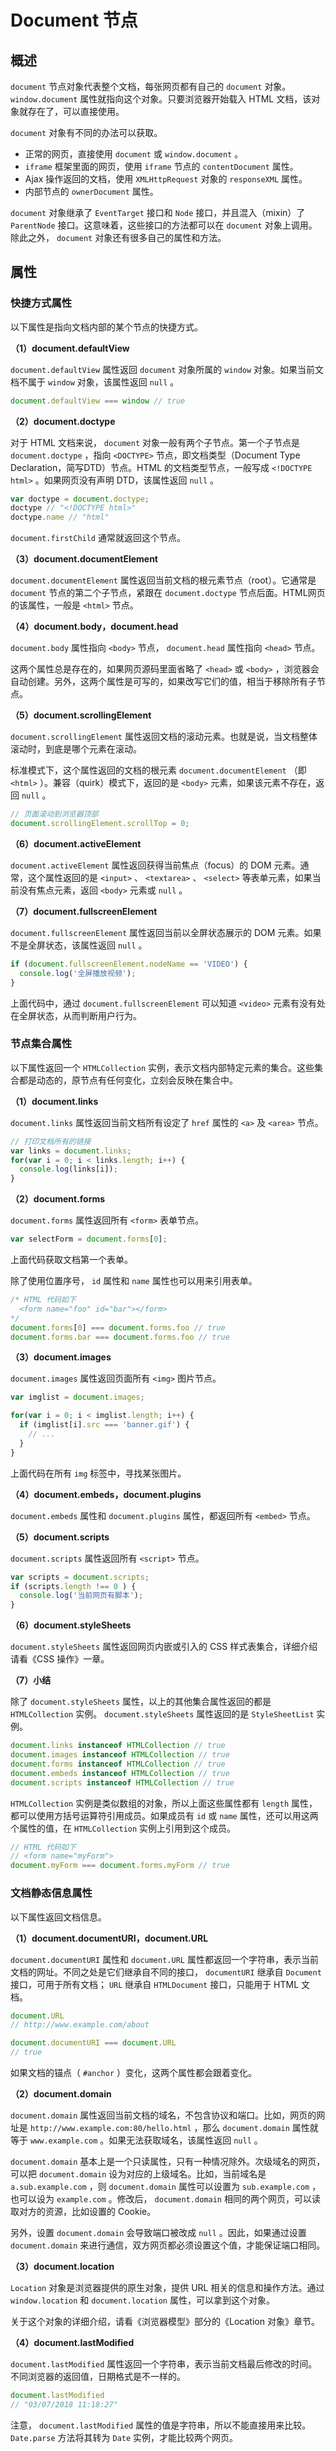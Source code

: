 * Document 节点
  :PROPERTIES:
  :CUSTOM_ID: document-节点
  :END:
** 概述
   :PROPERTIES:
   :CUSTOM_ID: 概述
   :END:
=document= 节点对象代表整个文档，每张网页都有自己的 =document= 对象。
=window.document= 属性就指向这个对象。只要浏览器开始载入 HTML
文档，该对象就存在了，可以直接使用。

=document= 对象有不同的办法可以获取。

- 正常的网页，直接使用 =document= 或 =window.document= 。
- =iframe= 框架里面的网页，使用 =iframe= 节点的 =contentDocument= 属性。
- Ajax 操作返回的文档，使用 =XMLHttpRequest= 对象的 =responseXML= 属性。
- 内部节点的 =ownerDocument= 属性。

=document= 对象继承了 =EventTarget= 接口和 =Node=
接口，并且混入（mixin）了 =ParentNode=
接口。这意味着，这些接口的方法都可以在 =document= 对象上调用。除此之外，
=document= 对象还有很多自己的属性和方法。

** 属性
   :PROPERTIES:
   :CUSTOM_ID: 属性
   :END:
*** 快捷方式属性
    :PROPERTIES:
    :CUSTOM_ID: 快捷方式属性
    :END:
以下属性是指向文档内部的某个节点的快捷方式。

*（1）document.defaultView*

=document.defaultView= 属性返回 =document= 对象所属的 =window=
对象。如果当前文档不属于 =window= 对象，该属性返回 =null= 。

#+begin_src js
  document.defaultView === window // true
#+end_src

*（2）document.doctype*

对于 HTML 文档来说， =document= 对象一般有两个子节点。第一个子节点是
=document.doctype= ，指向 =<DOCTYPE>= 节点，即文档类型（Document Type
Declaration，简写DTD）节点。HTML 的文档类型节点，一般写成
=<!DOCTYPE html>= 。如果网页没有声明 DTD，该属性返回 =null= 。

#+begin_src js
  var doctype = document.doctype;
  doctype // "<!DOCTYPE html>"
  doctype.name // "html"
#+end_src

=document.firstChild= 通常就返回这个节点。

*（3）document.documentElement*

=document.documentElement=
属性返回当前文档的根元素节点（root）。它通常是 =document=
节点的第二个子节点，紧跟在 =document.doctype=
节点后面。HTML网页的该属性，一般是 =<html>= 节点。

*（4）document.body，document.head*

=document.body= 属性指向 =<body>= 节点， =document.head= 属性指向
=<head>= 节点。

这两个属性总是存在的，如果网页源码里面省略了 =<head>= 或 =<body>=
，浏览器会自动创建。另外，这两个属性是可写的，如果改写它们的值，相当于移除所有子节点。

*（5）document.scrollingElement*

=document.scrollingElement=
属性返回文档的滚动元素。也就是说，当文档整体滚动时，到底是哪个元素在滚动。

标准模式下，这个属性返回的文档的根元素 =document.documentElement= （即
=<html>= ）。兼容（quirk）模式下，返回的是 =<body>=
元素，如果该元素不存在，返回 =null= 。

#+begin_src js
  // 页面滚动到浏览器顶部
  document.scrollingElement.scrollTop = 0;
#+end_src

*（6）document.activeElement*

=document.activeElement= 属性返回获得当前焦点（focus）的 DOM
元素。通常，这个属性返回的是 =<input>= 、 =<textarea>= 、 =<select>=
等表单元素，如果当前没有焦点元素，返回 =<body>= 元素或 =null= 。

*（7）document.fullscreenElement*

=document.fullscreenElement= 属性返回当前以全屏状态展示的 DOM
元素。如果不是全屏状态，该属性返回 =null= 。

#+begin_src js
  if (document.fullscreenElement.nodeName == 'VIDEO') {
    console.log('全屏播放视频');
  }
#+end_src

上面代码中，通过 =document.fullscreenElement= 可以知道 =<video>=
元素有没有处在全屏状态，从而判断用户行为。

*** 节点集合属性
    :PROPERTIES:
    :CUSTOM_ID: 节点集合属性
    :END:
以下属性返回一个 =HTMLCollection=
实例，表示文档内部特定元素的集合。这些集合都是动态的，原节点有任何变化，立刻会反映在集合中。

*（1）document.links*

=document.links= 属性返回当前文档所有设定了 =href= 属性的 =<a>= 及
=<area>= 节点。

#+begin_src js
  // 打印文档所有的链接
  var links = document.links;
  for(var i = 0; i < links.length; i++) {
    console.log(links[i]);
  }
#+end_src

*（2）document.forms*

=document.forms= 属性返回所有 =<form>= 表单节点。

#+begin_src js
  var selectForm = document.forms[0];
#+end_src

上面代码获取文档第一个表单。

除了使用位置序号， =id= 属性和 =name= 属性也可以用来引用表单。

#+begin_src js
  /* HTML 代码如下
    <form name="foo" id="bar"></form>
  */
  document.forms[0] === document.forms.foo // true
  document.forms.bar === document.forms.foo // true
#+end_src

*（3）document.images*

=document.images= 属性返回页面所有 =<img>= 图片节点。

#+begin_src js
  var imglist = document.images;

  for(var i = 0; i < imglist.length; i++) {
    if (imglist[i].src === 'banner.gif') {
      // ...
    }
  }
#+end_src

上面代码在所有 =img= 标签中，寻找某张图片。

*（4）document.embeds，document.plugins*

=document.embeds= 属性和 =document.plugins= 属性，都返回所有 =<embed>=
节点。

*（5）document.scripts*

=document.scripts= 属性返回所有 =<script>= 节点。

#+begin_src js
  var scripts = document.scripts;
  if (scripts.length !== 0 ) {
    console.log('当前网页有脚本');
  }
#+end_src

*（6）document.styleSheets*

=document.styleSheets= 属性返回网页内嵌或引入的 CSS
样式表集合，详细介绍请看《CSS 操作》一章。

*（7）小结*

除了 =document.styleSheets= 属性，以上的其他集合属性返回的都是
=HTMLCollection= 实例。 =document.styleSheets= 属性返回的是
=StyleSheetList= 实例。

#+begin_src js
  document.links instanceof HTMLCollection // true
  document.images instanceof HTMLCollection // true
  document.forms instanceof HTMLCollection // true
  document.embeds instanceof HTMLCollection // true
  document.scripts instanceof HTMLCollection // true
#+end_src

=HTMLCollection= 实例是类似数组的对象，所以上面这些属性都有 =length=
属性，都可以使用方括号运算符引用成员。如果成员有 =id= 或 =name=
属性，还可以用这两个属性的值，在 =HTMLCollection= 实例上引用到这个成员。

#+begin_src js
  // HTML 代码如下
  // <form name="myForm">
  document.myForm === document.forms.myForm // true
#+end_src

*** 文档静态信息属性
    :PROPERTIES:
    :CUSTOM_ID: 文档静态信息属性
    :END:
以下属性返回文档信息。

*（1）document.documentURI，document.URL*

=document.documentURI= 属性和 =document.URL=
属性都返回一个字符串，表示当前文档的网址。不同之处是它们继承自不同的接口，
=documentURI= 继承自 =Document= 接口，可用于所有文档； =URL= 继承自
=HTMLDocument= 接口，只能用于 HTML 文档。

#+begin_src js
  document.URL
  // http://www.example.com/about

  document.documentURI === document.URL
  // true
#+end_src

如果文档的锚点（ =#anchor= ）变化，这两个属性都会跟着变化。

*（2）document.domain*

=document.domain=
属性返回当前文档的域名，不包含协议和端口。比如，网页的网址是
=http://www.example.com:80/hello.html= ，那么 =document.domain=
属性就等于 =www.example.com= 。如果无法获取域名，该属性返回 =null= 。

=document.domain=
基本上是一个只读属性，只有一种情况除外。次级域名的网页，可以把
=document.domain= 设为对应的上级域名。比如，当前域名是
=a.sub.example.com= ，则 =document.domain= 属性可以设置为
=sub.example.com= ，也可以设为 =example.com= 。修改后，
=document.domain= 相同的两个网页，可以读取对方的资源，比如设置的
Cookie。

另外，设置 =document.domain= 会导致端口被改成 =null=
。因此，如果通过设置 =document.domain=
来进行通信，双方网页都必须设置这个值，才能保证端口相同。

*（3）document.location*

=Location= 对象是浏览器提供的原生对象，提供 URL
相关的信息和操作方法。通过 =window.location= 和 =document.location=
属性，可以拿到这个对象。

关于这个对象的详细介绍，请看《浏览器模型》部分的《Location 对象》章节。

*（4）document.lastModified*

=document.lastModified=
属性返回一个字符串，表示当前文档最后修改的时间。不同浏览器的返回值，日期格式是不一样的。

#+begin_src js
  document.lastModified
  // "03/07/2018 11:18:27"
#+end_src

注意， =document.lastModified= 属性的值是字符串，所以不能直接用来比较。
=Date.parse= 方法将其转为 =Date= 实例，才能比较两个网页。

#+begin_src js
  var lastVisitedDate = Date.parse('01/01/2018');
  if (Date.parse(document.lastModified) > lastVisitedDate) {
    console.log('网页已经变更');
  }
#+end_src

如果页面上有 JavaScript 生成的内容， =document.lastModified=
属性返回的总是当前时间。

*（5）document.title*

=document.title= 属性返回当前文档的标题。默认情况下，返回 =<title>=
节点的值。但是该属性是可写的，一旦被修改，就返回修改后的值。

#+begin_src js
  document.title = '新标题';
  document.title // "新标题"
#+end_src

*（6）document.characterSet*

=document.characterSet= 属性返回当前文档的编码，比如 =UTF-8= 、
=ISO-8859-1= 等等。

*（7）document.referrer*

=document.referrer= 属性返回一个字符串，表示当前文档的访问者来自哪里。

#+begin_src js
  document.referrer
  // "https://example.com/path"
#+end_src

如果无法获取来源，或者用户直接键入网址而不是从其他网页点击进入，
=document.referrer= 返回一个空字符串。

=document.referrer= 的值，总是与 HTTP 头信息的 =Referer=
字段保持一致。但是， =document.referrer= 的拼写有两个 =r= ，而头信息的
=Referer= 字段只有一个 =r= 。

*（8）document.dir*

=document.dir= 返回一个字符串，表示文字方向。它只有两个可能的值： =rtl=
表示文字从右到左，阿拉伯文是这种方式； =ltr=
表示文字从左到右，包括英语和汉语在内的大多数文字采用这种方式。

*（9）document.compatMode*

=compatMode= 属性返回浏览器处理文档的模式，可能的值为 =BackCompat=
（向后兼容模式）和 =CSS1Compat= （严格模式）。

一般来说，如果网页代码的第一行设置了明确的 =DOCTYPE= （比如
=<!doctype html>= ）， =document.compatMode= 的值都为 =CSS1Compat= 。

*** 文档状态属性
    :PROPERTIES:
    :CUSTOM_ID: 文档状态属性
    :END:
*（1）document.hidden*

=document.hidden=
属性返回一个布尔值，表示当前页面是否可见。如果窗口最小化、浏览器切换了
Tab，都会导致导致页面不可见，使得 =document.hidden= 返回 =true= 。

这个属性是 Page Visibility API 引入的，一般都是配合这个 API 使用。

*（2）document.visibilityState*

=document.visibilityState= 返回文档的可见状态。

它的值有四种可能。

#+begin_quote

  - =visible=
    ：页面可见。注意，页面可能是部分可见，即不是焦点窗口，前面被其他窗口部分挡住了。
  - =hidden= ：页面不可见，有可能窗口最小化，或者浏览器切换到了另一个
    Tab。
  - =prerender= ：页面处于正在渲染状态，对于用户来说，该页面不可见。
  - =unloaded= ：页面从内存里面卸载了。
#+end_quote

这个属性可以用在页面加载时，防止加载某些资源；或者页面不可见时，停掉一些页面功能。

*（3）document.readyState*

=document.readyState= 属性返回当前文档的状态，共有三种可能的值。

- =loading= ：加载 HTML 代码阶段（尚未完成解析）
- =interactive= ：加载外部资源阶段
- =complete= ：加载完成

这个属性变化的过程如下。

1. 浏览器开始解析 HTML 文档， =document.readyState= 属性等于 =loading=
   。
2. 浏览器遇到 HTML 文档中的 =<script>= 元素，并且没有 =async= 或 =defer=
   属性，就暂停解析，开始执行脚本，这时 =document.readyState=
   属性还是等于 =loading= 。
3. HTML 文档解析完成， =document.readyState= 属性变成 =interactive= 。
4. 浏览器等待图片、样式表、字体文件等外部资源加载完成，一旦全部加载完成，
   =document.readyState= 属性变成 =complete= 。

下面的代码用来检查网页是否加载成功。

#+begin_src js
  // 基本检查
  if (document.readyState === 'complete') {
    // ...
  }

  // 轮询检查
  var interval = setInterval(function() {
    if (document.readyState === 'complete') {
      clearInterval(interval);
      // ...
    }
  }, 100);
#+end_src

另外，每次状态变化都会触发一个 =readystatechange= 事件。

*** document.cookie
    :PROPERTIES:
    :CUSTOM_ID: document.cookie
    :END:
=document.cookie= 属性用来操作浏览器
Cookie，详见《浏览器模型》部分的《Cookie》章节。

*** document.designMode
    :PROPERTIES:
    :CUSTOM_ID: document.designmode
    :END:
=document.designMode= 属性控制当前文档是否可编辑。该属性只有两个值 =on=
和 =off= ，默认值为 =off= 。一旦设为 =on=
，用户就可以编辑整个文档的内容。

下面代码打开 =iframe= 元素内部文档的 =designMode=
属性，就能将其变为一个所见即所得的编辑器。

#+begin_src js
  // HTML 代码如下
  // <iframe id="editor" src="about:blank"></iframe>
  var editor = document.getElementById('editor');
  editor.contentDocument.designMode = 'on';
#+end_src

*** document.currentScript
    :PROPERTIES:
    :CUSTOM_ID: document.currentscript
    :END:
=document.currentScript= 属性只用在 =<script>=
元素的内嵌脚本或加载的外部脚本之中，返回当前脚本所在的那个 DOM 节点，即
=<script>= 元素的 DOM 节点。

#+begin_example
  <script id="foo">
    console.log(
      document.currentScript === document.getElementById('foo')
    ); // true
  </script>
#+end_example

上面代码中， =document.currentScript= 就是 =<script>= 元素节点。

*** document.implementation
    :PROPERTIES:
    :CUSTOM_ID: document.implementation
    :END:
=document.implementation= 属性返回一个 =DOMImplementation=
对象。该对象有三个方法，主要用于创建独立于当前文档的新的 Document 对象。

- =DOMImplementation.createDocument()= ：创建一个 XML 文档。
- =DOMImplementation.createHTMLDocument()= ：创建一个 HTML 文档。
- =DOMImplementation.createDocumentType()= ：创建一个 DocumentType
  对象。

下面是创建 HTML 文档的例子。

#+begin_src js
  var doc = document.implementation.createHTMLDocument('Title');
  var p = doc.createElement('p');
  p.innerHTML = 'hello world';
  doc.body.appendChild(p);

  document.replaceChild(
    doc.documentElement,
    document.documentElement
  );
#+end_src

上面代码中，第一步生成一个新的 HTML 文档 =doc= ，然后用它的根元素
=document.documentElement= 替换掉 =document.documentElement=
。这会使得当前文档的内容全部消失，变成 =hello world= 。

** 方法
   :PROPERTIES:
   :CUSTOM_ID: 方法
   :END:
*** document.open()，document.close()
    :PROPERTIES:
    :CUSTOM_ID: document.opendocument.close
    :END:
=document.open= 方法清除当前文档所有内容，使得文档处于可写状态，供
=document.write= 方法写入内容。

=document.close= 方法用来关闭 =document.open()= 打开的文档。

#+begin_src js
  document.open();
  document.write('hello world');
  document.close();
#+end_src

*** document.write()，document.writeln()
    :PROPERTIES:
    :CUSTOM_ID: document.writedocument.writeln
    :END:
=document.write= 方法用于向当前文档写入内容。

在网页的首次渲染阶段，只要页面没有关闭写入（即没有执行
=document.close()= ）， =document.write=
写入的内容就会追加在已有内容的后面。

#+begin_src js
  // 页面显示“helloworld”
  document.open();
  document.write('hello');
  document.write('world');
  document.close();
#+end_src

注意， =document.write= 会当作 HTML 代码解析，不会转义。

#+begin_src js
  document.write('<p>hello world</p>');
#+end_src

上面代码中， =document.write= 会将 =<p>= 当作 HTML 标签解释。

如果页面已经解析完成（ =DOMContentLoaded= 事件发生之后），再调用 =write=
方法，它会先调用 =open= 方法，擦除当前文档所有内容，然后再写入。

#+begin_src js
  document.addEventListener('DOMContentLoaded', function (event) {
    document.write('<p>Hello World!</p>');
  });

  // 等同于
  document.addEventListener('DOMContentLoaded', function (event) {
    document.open();
    document.write('<p>Hello World!</p>');
    document.close();
  });
#+end_src

如果在页面渲染过程中调用 =write= 方法，并不会自动调用 =open=
方法。（可以理解成， =open= 方法已调用，但 =close= 方法还未调用。）

#+begin_example
  <html>
  <body>
  hello
  <script type="text/javascript">
    document.write("world")
  </script>
  </body>
  </html>
#+end_example

在浏览器打开上面网页，将会显示 =hello world= 。

=document.write= 是 JavaScript
语言标准化之前就存在的方法，现在完全有更符合标准的方法向文档写入内容（比如对
=innerHTML= 属性赋值）。所以，除了某些特殊情况，应该尽量避免使用
=document.write= 这个方法。

=document.writeln= 方法与 =write=
方法完全一致，除了会在输出内容的尾部添加换行符。

#+begin_src js
  document.write(1);
  document.write(2);
  // 12

  document.writeln(1);
  document.writeln(2);
  // 1
  // 2
  //
#+end_src

注意， =writeln= 方法添加的是 ASCII 码的换行符，渲染成 HTML
网页时不起作用，即在网页上显示不出换行。网页上的换行，必须显式写入
=<br>= 。

*** document.querySelector()，document.querySelectorAll()
    :PROPERTIES:
    :CUSTOM_ID: document.queryselectordocument.queryselectorall
    :END:
=document.querySelector= 方法接受一个 CSS
选择器作为参数，返回匹配该选择器的元素节点。如果有多个节点满足匹配条件，则返回第一个匹配的节点。如果没有发现匹配的节点，则返回
=null= 。

#+begin_src js
  var el1 = document.querySelector('.myclass');
  var el2 = document.querySelector('#myParent > [ng-click]');
#+end_src

=document.querySelectorAll= 方法与 =querySelector=
用法类似，区别是返回一个 =NodeList= 对象，包含所有匹配给定选择器的节点。

#+begin_src js
  elementList = document.querySelectorAll('.myclass');
#+end_src

这两个方法的参数，可以是逗号分隔的多个 CSS
选择器，返回匹配其中一个选择器的元素节点，这与 CSS
选择器的规则是一致的。

#+begin_src js
  var matches = document.querySelectorAll('div.note, div.alert');
#+end_src

上面代码返回 =class= 属性是 =note= 或 =alert= 的 =div= 元素。

这两个方法都支持复杂的 CSS 选择器。

#+begin_src js
  // 选中 data-foo-bar 属性等于 someval 的元素
  document.querySelectorAll('[data-foo-bar="someval"]');

  // 选中 myForm 表单中所有不通过验证的元素
  document.querySelectorAll('#myForm :invalid');

  // 选中div元素，那些 class 含 ignore 的除外
  document.querySelectorAll('DIV:not(.ignore)');

  // 同时选中 div，a，script 三类元素
  document.querySelectorAll('DIV, A, SCRIPT');
#+end_src

但是，它们不支持 CSS 伪元素的选择器（比如 =:first-line= 和
=:first-letter= ）和伪类的选择器（比如 =:link= 和 =:visited=
），即无法选中伪元素和伪类。

如果 =querySelectorAll= 方法的参数是字符串 =*=
，则会返回文档中的所有元素节点。另外， =querySelectorAll=
的返回结果不是动态集合，不会实时反映元素节点的变化。

最后，这两个方法除了定义在 =document=
对象上，还定义在元素节点上，即在元素节点上也可以调用。

*** document.getElementsByTagName()
    :PROPERTIES:
    :CUSTOM_ID: document.getelementsbytagname
    :END:
=document.getElementsByTagName()= 方法搜索 HTML
标签名，返回符合条件的元素。它的返回值是一个类似数组对象（
=HTMLCollection= 实例），可以实时反映 HTML
文档的变化。如果没有任何匹配的元素，就返回一个空集。

#+begin_src js
  var paras = document.getElementsByTagName('p');
  paras instanceof HTMLCollection // true
#+end_src

上面代码返回当前文档的所有 =p= 元素节点。

HTML 标签名是大小写不敏感的，因此 =getElementsByTagName()=
方法的参数也是大小写不敏感的。另外，返回结果中，各个成员的顺序就是它们在文档中出现的顺序。

如果传入 =*= ，就可以返回文档中所有 HTML 元素。

#+begin_src js
  var allElements = document.getElementsByTagName('*');
#+end_src

注意，元素节点本身也定义了 =getElementsByTagName=
方法，返回该元素的后代元素中符合条件的元素。也就是说，这个方法不仅可以在
=document= 对象上调用，也可以在任何元素节点上调用。

#+begin_src js
  var firstPara = document.getElementsByTagName('p')[0];
  var spans = firstPara.getElementsByTagName('span');
#+end_src

上面代码选中第一个 =p= 元素内部的所有 =span= 元素。

*** document.getElementsByClassName()
    :PROPERTIES:
    :CUSTOM_ID: document.getelementsbyclassname
    :END:
=document.getElementsByClassName()= 方法返回一个类似数组的对象（
=HTMLCollection= 实例），包括了所有 =class=
名字符合指定条件的元素，元素的变化实时反映在返回结果中。

#+begin_src js
  var elements = document.getElementsByClassName(names);
#+end_src

由于 =class= 是保留字，所以 JavaScript 一律使用 =className= 表示 CSS 的
=class= 。

参数可以是多个 =class= ，它们之间使用空格分隔。

#+begin_src js
  var elements = document.getElementsByClassName('foo bar');
#+end_src

上面代码返回同时具有 =foo= 和 =bar= 两个 =class= 的元素， =foo= 和 =bar=
的顺序不重要。

注意，正常模式下，CSS 的 =class= 是大小写敏感的。（ =quirks mode=
下，大小写不敏感。）

与 =getElementsByTagName()= 方法一样， =getElementsByClassName()=
方法不仅可以在 =document= 对象上调用，也可以在任何元素节点上调用。

#+begin_src js
  // 非document对象上调用
  var elements = rootElement.getElementsByClassName(names);
#+end_src

*** document.getElementsByName()
    :PROPERTIES:
    :CUSTOM_ID: document.getelementsbyname
    :END:
=document.getElementsByName()= 方法用于选择拥有 =name= 属性的 HTML
元素（比如 =<form>= 、 =<radio>= 、 =<img>= 、 =<frame>= 、 =<embed>= 和
=<object>= 等），返回一个类似数组的的对象（ =NodeList= 实例），因为
=name= 属性相同的元素可能不止一个。

#+begin_src js
  // 表单为 <form name="x"></form>
  var forms = document.getElementsByName('x');
  forms[0].tagName // "FORM"
#+end_src

*** document.getElementById()
    :PROPERTIES:
    :CUSTOM_ID: document.getelementbyid
    :END:
=document.getElementById()= 方法返回匹配指定 =id=
属性的元素节点。如果没有发现匹配的节点，则返回 =null= 。

#+begin_src js
  var elem = document.getElementById('para1');
#+end_src

注意，该方法的参数是大小写敏感的。比如，如果某个节点的 =id= 属性是
=main= ，那么 =document.getElementById('Main')= 将返回 =null= 。

=document.getElementById()= 方法与 =document.querySelector()=
方法都能获取元素节点，不同之处是 =document.querySelector()=
方法的参数使用 CSS 选择器语法， =document.getElementById()=
方法的参数是元素的 =id= 属性。

#+begin_src js
  document.getElementById('myElement')
  document.querySelector('#myElement')
#+end_src

上面代码中，两个方法都能选中 =id= 为 =myElement= 的元素，但是
=document.getElementById()= 比 =document.querySelector()= 效率高得多。

另外，这个方法只能在 =document= 对象上使用，不能在其他元素节点上使用。

*** document.elementFromPoint()，document.elementsFromPoint()
    :PROPERTIES:
    :CUSTOM_ID: document.elementfrompointdocument.elementsfrompoint
    :END:
=document.elementFromPoint()= 方法返回位于页面指定位置最上层的元素节点。

#+begin_src js
  var element = document.elementFromPoint(50, 50);
#+end_src

上面代码选中在 =(50, 50)= 这个坐标位置的最上层的那个 HTML 元素。

=elementFromPoint=
方法的两个参数，依次是相对于当前视口左上角的横坐标和纵坐标，单位是像素。如果位于该位置的
HTML
元素不可返回（比如文本框的滚动条），则返回它的父元素（比如文本框）。如果坐标值无意义（比如负值或超过视口大小），则返回
=null= 。

=document.elementsFromPoint()=
返回一个数组，成员是位于指定坐标（相对于视口）的所有元素。

#+begin_src js
  var elements = document.elementsFromPoint(x, y);
#+end_src

*** document.createElement()
    :PROPERTIES:
    :CUSTOM_ID: document.createelement
    :END:
=document.createElement= 方法用来生成元素节点，并返回该节点。

#+begin_src js
  var newDiv = document.createElement('div');
#+end_src

=createElement= 方法的参数为元素的标签名，即元素节点的 =tagName=
属性，对于 HTML 网页大小写不敏感，即参数为 =div= 或 =DIV=
返回的是同一种节点。如果参数里面包含尖括号（即 =<= 和 =>= ）会报错。

#+begin_src js
  document.createElement('<div>');
  // DOMException: The tag name provided ('<div>') is not a valid name
#+end_src

注意， =document.createElement= 的参数可以是自定义的标签名。

#+begin_src js
  document.createElement('foo');
#+end_src

*** document.createTextNode()
    :PROPERTIES:
    :CUSTOM_ID: document.createtextnode
    :END:
=document.createTextNode= 方法用来生成文本节点（ =Text=
实例），并返回该节点。它的参数是文本节点的内容。

#+begin_src js
  var newDiv = document.createElement('div');
  var newContent = document.createTextNode('Hello');
  newDiv.appendChild(newContent);
#+end_src

上面代码新建一个 =div= 节点和一个文本节点，然后将文本节点插入 =div=
节点。

这个方法可以确保返回的节点，被浏览器当作文本渲染，而不是当作 HTML
代码渲染。因此，可以用来展示用户的输入，避免 XSS 攻击。

#+begin_src js
  var div = document.createElement('div');
  div.appendChild(document.createTextNode('<span>Foo & bar</span>'));
  console.log(div.innerHTML)
  // &lt;span&gt;Foo &amp; bar&lt;/span&gt;
#+end_src

上面代码中， =createTextNode=
方法对大于号和小于号进行转义，从而保证即使用户输入的内容包含恶意代码，也能正确显示。

需要注意的是，该方法不对单引号和双引号转义，所以不能用来对 HTML
属性赋值。

#+begin_example
  function escapeHtml(str) {
    var div = document.createElement('div');
    div.appendChild(document.createTextNode(str));
    return div.innerHTML;
  };

  var userWebsite = '" onmouseover="alert(\'derp\')" "';
  var profileLink = '<a href="' + escapeHtml(userWebsite) + '">Bob</a>';
  var div = document.getElementById('target');
  div.innerHTML = profileLink;
  // <a href="" onmouseover="alert('derp')" "">Bob</a>
#+end_example

上面代码中，由于 =createTextNode= 方法不转义双引号，导致 =onmouseover=
方法被注入了代码。

*** document.createAttribute()
    :PROPERTIES:
    :CUSTOM_ID: document.createattribute
    :END:
=document.createAttribute= 方法生成一个新的属性节点（ =Attr=
实例），并返回它。

#+begin_src js
  var attribute = document.createAttribute(name);
#+end_src

=document.createAttribute= 方法的参数 =name= ，是属性的名称。

#+begin_src js
  var node = document.getElementById('div1');

  var a = document.createAttribute('my_attrib');
  a.value = 'newVal';

  node.setAttributeNode(a);
  // 或者
  node.setAttribute('my_attrib', 'newVal');
#+end_src

上面代码为 =div1= 节点，插入一个值为 =newVal= 的 =my_attrib= 属性。

*** document.createComment()
    :PROPERTIES:
    :CUSTOM_ID: document.createcomment
    :END:
=document.createComment= 方法生成一个新的注释节点，并返回该节点。

#+begin_src js
  var CommentNode = document.createComment(data);
#+end_src

=document.createComment= 方法的参数是一个字符串，会成为注释节点的内容。

*** document.createDocumentFragment()
    :PROPERTIES:
    :CUSTOM_ID: document.createdocumentfragment
    :END:
=document.createDocumentFragment= 方法生成一个空的文档片段对象（
=DocumentFragment= 实例）。

#+begin_src js
  var docFragment = document.createDocumentFragment();
#+end_src

=DocumentFragment= 是一个存在于内存的 DOM
片段，不属于当前文档，常常用来生成一段较复杂的 DOM
结构，然后再插入当前文档。这样做的好处在于，因为 =DocumentFragment=
不属于当前文档，对它的任何改动，都不会引发网页的重新渲染，比直接修改当前文档的
DOM 有更好的性能表现。

#+begin_src js
  var docfrag = document.createDocumentFragment();

  [1, 2, 3, 4].forEach(function (e) {
    var li = document.createElement('li');
    li.textContent = e;
    docfrag.appendChild(li);
  });

  var element  = document.getElementById('ul');
  element.appendChild(docfrag);
#+end_src

上面代码中，文档片断 =docfrag= 包含四个 =<li>=
节点，这些子节点被一次性插入了当前文档。

*** document.createEvent()
    :PROPERTIES:
    :CUSTOM_ID: document.createevent
    :END:
=document.createEvent= 方法生成一个事件对象（ =Event=
实例），该对象可以被 =element.dispatchEvent= 方法使用，触发指定事件。

#+begin_src js
  var event = document.createEvent(type);
#+end_src

=document.createEvent= 方法的参数是事件类型，比如 =UIEvents= 、
=MouseEvents= 、 =MutationEvents= 、 =HTMLEvents= 。

#+begin_src js
  var event = document.createEvent('Event');
  event.initEvent('build', true, true);
  document.addEventListener('build', function (e) {
    console.log(e.type); // "build"
  }, false);
  document.dispatchEvent(event);
#+end_src

上面代码新建了一个名为 =build= 的事件实例，然后触发该事件。

*** document.addEventListener()，document.removeEventListener()，document.dispatchEvent()
    :PROPERTIES:
    :CUSTOM_ID: document.addeventlistenerdocument.removeeventlistenerdocument.dispatchevent
    :END:
这三个方法用于处理 =document= 节点的事件。它们都继承自 =EventTarget=
接口，详细介绍参见《EventTarget 接口》一章。

#+begin_src js
  // 添加事件监听函数
  document.addEventListener('click', listener, false);

  // 移除事件监听函数
  document.removeEventListener('click', listener, false);

  // 触发事件
  var event = new Event('click');
  document.dispatchEvent(event);
#+end_src

*** document.hasFocus()
    :PROPERTIES:
    :CUSTOM_ID: document.hasfocus
    :END:
=document.hasFocus=
方法返回一个布尔值，表示当前文档之中是否有元素被激活或获得焦点。

#+begin_src js
  var focused = document.hasFocus();
#+end_src

注意，有焦点的文档必定被激活（active），反之不成立，激活的文档未必有焦点。比如，用户点击按钮，从当前窗口跳出一个新窗口，该新窗口就是激活的，但是不拥有焦点。

*** document.adoptNode()，document.importNode()
    :PROPERTIES:
    :CUSTOM_ID: document.adoptnodedocument.importnode
    :END:
=document.adoptNode= 方法将某个节点及其子节点，从原来所在的文档或
=DocumentFragment= 里面移除，归属当前 =document=
对象，返回插入后的新节点。插入的节点对象的 =ownerDocument=
属性，会变成当前的 =document= 对象，而 =parentNode= 属性是 =null= 。

#+begin_src js
  var node = document.adoptNode(externalNode);
  document.appendChild(node);
#+end_src

注意， =document.adoptNode=
方法只是改变了节点的归属，并没有将这个节点插入新的文档树。所以，还要再用
=appendChild= 方法或 =insertBefore= 方法，将新节点插入当前文档树。

=document.importNode= 方法则是从原来所在的文档或 =DocumentFragment=
里面，拷贝某个节点及其子节点，让它们归属当前 =document=
对象。拷贝的节点对象的 =ownerDocument= 属性，会变成当前的 =document=
对象，而 =parentNode= 属性是 =null= 。

#+begin_src js
  var node = document.importNode(externalNode, deep);
#+end_src

=document.importNode=
方法的第一个参数是外部节点，第二个参数是一个布尔值，表示对外部节点是深拷贝还是浅拷贝，默认是浅拷贝（false）。虽然第二个参数是可选的，但是建议总是保留这个参数，并设为
=true= 。

注意， =document.importNode= 方法只是拷贝外部节点，这时该节点的父节点是
=null= 。下一步还必须将这个节点插入当前文档树。

#+begin_src js
  var iframe = document.getElementsByTagName('iframe')[0];
  var oldNode = iframe.contentWindow.document.getElementById('myNode');
  var newNode = document.importNode(oldNode, true);
  document.getElementById("container").appendChild(newNode);
#+end_src

上面代码从 =iframe= 窗口，拷贝一个指定节点 =myNode= ，插入当前文档。

*** document.createNodeIterator()
    :PROPERTIES:
    :CUSTOM_ID: document.createnodeiterator
    :END:
=document.createNodeIterator= 方法返回一个子节点遍历器。

#+begin_src js
  var nodeIterator = document.createNodeIterator(
    document.body,
    NodeFilter.SHOW_ELEMENT
  );
#+end_src

上面代码返回 =<body>= 元素子节点的遍历器。

=document.createNodeIterator=
方法第一个参数为所要遍历的根节点，第二个参数为所要遍历的节点类型，这里指定为元素节点（
=NodeFilter.SHOW_ELEMENT= ）。几种主要的节点类型写法如下。

- 所有节点：NodeFilter.SHOW_ALL
- 元素节点：NodeFilter.SHOW_ELEMENT
- 文本节点：NodeFilter.SHOW_TEXT
- 评论节点：NodeFilter.SHOW_COMMENT

=document.createNodeIterator= 方法返回一个“遍历器”对象（ =NodeFilter=
实例）。该实例的 =nextNode()= 方法和 =previousNode()=
方法，可以用来遍历所有子节点。

#+begin_src js
  var nodeIterator = document.createNodeIterator(document.body);
  var pars = [];
  var currentNode;

  while (currentNode = nodeIterator.nextNode()) {
    pars.push(currentNode);
  }
#+end_src

上面代码中，使用遍历器的 =nextNode=
方法，将根节点的所有子节点，依次读入一个数组。 =nextNode=
方法先返回遍历器的内部指针所在的节点，然后会将指针移向下一个节点。所有成员遍历完成后，返回
=null= 。 =previousNode=
方法则是先将指针移向上一个节点，然后返回该节点。

#+begin_src js
  var nodeIterator = document.createNodeIterator(
    document.body,
    NodeFilter.SHOW_ELEMENT
  );

  var currentNode = nodeIterator.nextNode();
  var previousNode = nodeIterator.previousNode();

  currentNode === previousNode // true
#+end_src

上面代码中， =currentNode= 和 =previousNode= 都指向同一个的节点。

注意，遍历器返回的第一个节点，总是根节点。

#+begin_src js
  pars[0] === document.body // true
#+end_src

*** document.createTreeWalker()
    :PROPERTIES:
    :CUSTOM_ID: document.createtreewalker
    :END:
=document.createTreeWalker= 方法返回一个 DOM 的子树遍历器。它与
=document.createNodeIterator= 方法基本是类似的，区别在于它返回的是
=TreeWalker= 实例，后者返回的是 =NodeIterator=
实例。另外，它的第一个节点不是根节点。

=document.createTreeWalker=
方法的第一个参数是所要遍历的根节点，第二个参数指定所要遍历的节点类型（与
=document.createNodeIterator= 方法的第二个参数相同）。

#+begin_src js
  var treeWalker = document.createTreeWalker(
    document.body,
    NodeFilter.SHOW_ELEMENT
  );

  var nodeList = [];

  while(treeWalker.nextNode()) {
    nodeList.push(treeWalker.currentNode);
  }
#+end_src

上面代码遍历 =<body>= 节点下属的所有元素节点，将它们插入 =nodeList=
数组。

*** document.execCommand()，document.queryCommandSupported()，document.queryCommandEnabled()
    :PROPERTIES:
    :CUSTOM_ID: document.execcommanddocument.querycommandsupporteddocument.querycommandenabled
    :END:
*（1）document.execCommand()*

如果 =document.designMode= 属性设为 =on=
，那么整个文档用户可编辑；如果元素的 =contenteditable= 属性设为 =true=
，那么该元素可编辑。这两种情况下，可以使用 =document.execCommand()=
方法，改变内容的样式，比如 =document.execCommand('bold')=
会使得字体加粗。

#+begin_src js
  document.execCommand(command, showDefaultUI, input)
#+end_src

该方法接受三个参数。

- =command= ：字符串，表示所要实施的样式。
- =showDefaultUI= ：布尔值，表示是否要使用默认的用户界面，建议总是设为
  =false= 。
- =input=
  ：字符串，表示该样式的辅助内容，比如生成超级链接时，这个参数就是所要链接的网址。如果第二个参数设为
  =true=
  ，那么浏览器会弹出提示框，要求用户在提示框输入该参数。但是，不是所有浏览器都支持这样做，为了兼容性，还是需要自己部署获取这个参数的方式。

#+begin_src js
  var url = window.prompt('请输入网址');

  if (url) {
    document.execCommand('createlink', false, url);
  }
#+end_src

上面代码中，先提示用户输入所要链接的网址，然后手动生成超级链接。注意，第二个参数是
=false= ，表示此时不需要自动弹出提示框。

=document.execCommand()= 的返回值是一个布尔值。如果为 =false=
，表示这个方法无法生效。

这个方法大部分情况下，只对选中的内容生效。如果有多个内容可编辑区域，那么只对当前焦点所在的元素生效。

=document.execCommand()=
方法可以执行的样式改变有很多种，下面是其中的一些：bold、insertLineBreak、selectAll、createLink、insertOrderedList、subscript、delete、insertUnorderedList、superscript、formatBlock、insertParagraph、undo、forwardDelete、insertText、unlink、insertImage、italic、unselect、insertHTML、redo。这些值都可以用作第一个参数，它们的含义不难从字面上看出来。

*（2）document.queryCommandSupported()*

=document.queryCommandSupported()=
方法返回一个布尔值，表示浏览器是否支持 =document.execCommand()=
的某个命令。

#+begin_src js
  if (document.queryCommandSupported('SelectAll')) {
    console.log('浏览器支持选中可编辑区域的所有内容');
  }
#+end_src

*（3）document.queryCommandEnabled()*

=document.queryCommandEnabled()= 方法返回一个布尔值，表示当前是否可用
=document.execCommand()= 的某个命令。比如， =bold=
（加粗）命令只有存在文本选中时才可用，如果没有选中文本，就不可用。

#+begin_src js
  // HTML 代码为
  // <input type="button" value="Copy" onclick="doCopy()">

  function doCopy(){
    // 浏览器是否支持 copy 命令（选中内容复制到剪贴板）
    if (document.queryCommandSupported('copy')) {
      copyText('你好');
    }else{
      console.log('浏览器不支持');
    }
  }

  function copyText(text) {
    var input = document.createElement('textarea');
    document.body.appendChild(input);
    input.value = text;
    input.focus();
    input.select();

    // 当前是否有选中文字
    if (document.queryCommandEnabled('copy')) {
      var success = document.execCommand('copy');
      input.remove();
      console.log('Copy Ok');
    } else {
      console.log('queryCommandEnabled is false');
    }
  }
#+end_src

上面代码中，先判断浏览器是否支持 =copy=
命令（允许可编辑区域的选中内容，复制到剪贴板），如果支持，就新建一个临时文本框，里面写入内容“你好”，并将其选中。然后，判断是否选中成功，如果成功，就将“你好”复制到剪贴板，再删除那个临时文本框。

*** document.getSelection()
    :PROPERTIES:
    :CUSTOM_ID: document.getselection
    :END:
这个方法指向 =window.getSelection()= ，参见 =window= 对象一节的介绍。
